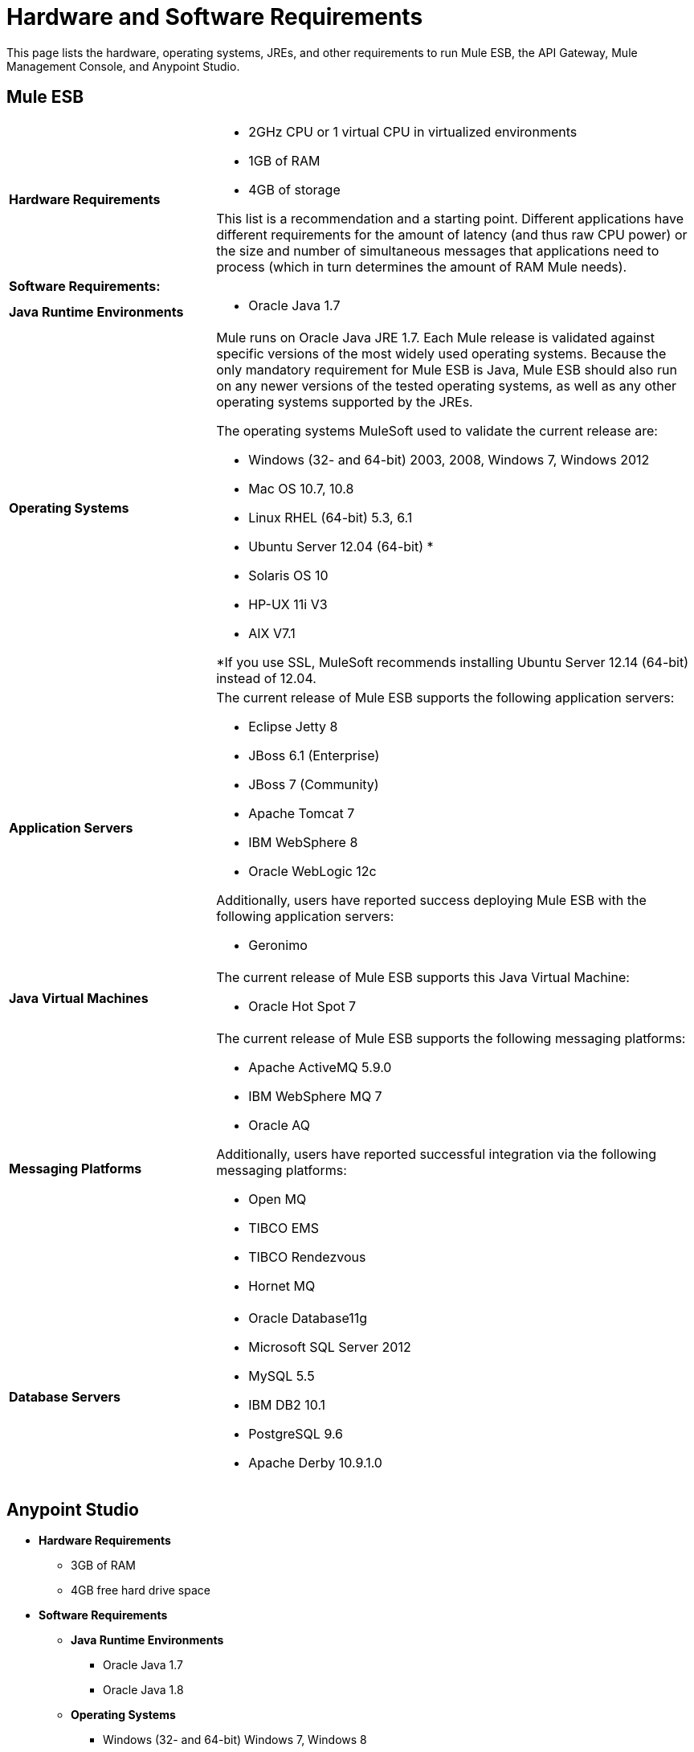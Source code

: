 = Hardware and Software Requirements
:keywords: hardware, software, requirements

This page lists the hardware, operating systems, JREs, and other requirements to run Mule ESB, the API Gateway, Mule Management Console, and Anypoint Studio.

== Mule ESB

[cols="30a,70a"]
|===
|*Hardware Requirements* |
* 2GHz CPU or 1 virtual CPU in virtualized environments
* 1GB of RAM
* 4GB of storage

This list is a recommendation and a starting point. Different applications have different requirements for the amount of latency (and thus raw CPU power) or the size and number of simultaneous messages that applications need to process (which in turn determines the amount of RAM Mule needs). 
|*Software Requirements:*
|
|*Java Runtime Environments* |

* Oracle Java 1.7
|*Operating Systems* |

Mule runs on Oracle Java JRE 1.7. Each Mule release is validated against specific versions of the most widely used operating systems. Because the only mandatory requirement for Mule ESB is Java, Mule ESB should also run on any newer versions of the tested operating systems, as well as any other operating systems supported by the JREs.

The operating systems MuleSoft used to validate the current release are:

* Windows (32- and 64-bit) 2003, 2008, Windows 7, Windows 2012
* Mac OS 10.7, 10.8
* Linux RHEL (64-bit) 5.3, 6.1
* Ubuntu Server 12.04 (64-bit) *
* Solaris OS 10
* HP-UX 11i V3
* AIX V7.1

*If you use SSL, MuleSoft recommends installing Ubuntu Server 12.14 (64-bit) instead of 12.04.
|*Application Servers* a|

The current release of Mule ESB supports the following application servers:

* Eclipse Jetty 8
* JBoss 6.1 (Enterprise)
* JBoss 7 (Community)
* Apache Tomcat 7
* IBM WebSphere 8
* Oracle WebLogic 12c

Additionally, users have reported success deploying Mule ESB with the following application servers:

* Geronimo
|*Java Virtual Machines* a|

The current release of Mule ESB supports this Java Virtual Machine:

* Oracle Hot Spot 7
|*Messaging Platforms* a|

The current release of Mule ESB supports the following messaging platforms:

* Apache ActiveMQ 5.9.0
* IBM WebSphere MQ 7
* Oracle AQ

Additionally, users have reported successful integration via the following messaging platforms:

* Open MQ 
* TIBCO EMS
* TIBCO Rendezvous
* Hornet MQ
|*Database Servers* a|

* Oracle Database11g
* Microsoft SQL Server 2012
* MySQL 5.5
* IBM DB2 10.1
* PostgreSQL 9.6
* Apache Derby 10.9.1.0
|===


== Anypoint Studio

* *Hardware Requirements*

** 3GB of RAM
** 4GB free hard drive space

* *Software Requirements*

** *Java Runtime Environments*

*** Oracle Java 1.7
*** Oracle Java 1.8

** *Operating Systems*

*** Windows (32- and 64-bit) Windows 7, Windows 8
*** Mac OS (32- or 64-bit) 
*** Linux (32- or 64-bit)

== API Gateway

[cols="30a,70a"]
|===
|*Hardware Requirements*
|

* 2GHz, dual-core CPU, or 2 virtual CPUs in virtualized environments
* 2GB of RAM
* 4GB of storage

|*Software Requirements:* |

|*Java Runtime Environments* a|* Oracle Java 1.7

|*Operating Systems* a|The API Gateway runs on Oracle Java JRE 1.7. To ensure this, every API Gateway release is validated against specific versions of the most widely used operating systems. 

This hardware requirements list is a recommendation and a starting point. Different applications have different requirements for the amount of latency (and thus raw CPU power) or the size and number of simultaneous messages that applications need to process (which in turn determines the amount of RAM the API Gateway needs).

The operating systems MuleSoft used to validate the current release are:

* Windows (32- and 64-bit) 2003, 2008, Windows 7, Windows 2012
* Mac OS 10.7, 10.8
* Linux RHEL (64-bit) 5.3, 6.1
* Ubuntu Server 12.04 (64-bit) *
* Solaris OS 10
* HP-UX 11i V3
* AIX V7.1

Because the only mandatory requirement for the API Gateway is Java, the API Gateway should also run on any newer versions of the tested operating systems in the above list, as well as any other operating systems supported by the JRE.

*If you use SSL, MuleSoft recommends installing Ubuntu Server 12.14 (64-bit) instead of 12.04.
|===

== Mule Management Console

[cols="30a,70a"]
|===
|*Hardware Requirements*
|

* 2GHz CPU
* 4 GB of RAM
* 10 GB of storage

|*Software Requirements:* |

|*Java Runtime Environments* a|

* Oracle Java 1.6
* Oracle Java 1.7
* IBM Java 1.6

|*Web Application Servers* a|

* JBoss 6 or 6.1
* Tomcat 6.x or 7.x
* WebSphere Application Server 7.0 and 8.0

|*Operating Systems* |Mule Management Console can run on any operating system supported by one of the above web application servers. We strongly recommend running Mule Management Console on a separate server from the hardware that runs Mule ESB. 

|*Browsers* a|

* Firefox (latest version)
* Chrome (latest version)
* Safari (latest version)
* Internet Explorer 9 or newer
|===

*Compatible Databases for Persisting Data*

* link:/mule-management-console/v/3.5/persisting-mmc-data-to-oracle[Oracle]
* link:/mule-management-console/v/3.5/persisting-mmc-data-to-postgresql[Postgres ]
* link:/mule-management-console/v/3.5/persisting-mmc-data-to-mysql[MySQL]
* link:/mule-management-console/v/3.5/persisting-mmc-data-to-ms-sql-server[MS SQL Server]

Only run Mule Management Console as a web application deployed on a web container such as JBoss or Tomcat, and NOT as a Mule application. We recommend configuring the web application server's memory areas with the following minimum sizes:

*  Heap: 2GB (3GB recommended) 
*  Permanent Generation: 512MB

== Anypoint Studio as Eclipse Plug-in

* *Hardware Requirements*

** 3GB of RAM
** 2GHz CPU
** 4GB free hard drive space

* *Software Requirements*

** *Eclipse*

*** Eclipse 3.8 for Java Developers or Java EE Developers
*** Spring Tool Suite (STS) versions that run on top of Eclipse 3.8

** *Java Runtime Environments*

*** Oracle Java 1.7

** *Operating Systems*

*** Windows (32- or 64-bit) Windows 7, Windows 8
*** Mac OS (32- or 64-bit) 
*** Linux (32- or 64-bit) 

Get more information about installing link:/mule-user-guide/v/3.5/studio-in-eclipse[Studio as an Eclipse plug-in].

== Browsers

API Manager supports the following browsers:

* Firefox (latest)
* Chrome (latest)
* IE 10 and later

CloudHub supports the following browsers:

* Firefox (latest)
* Chrome (latest)
* Safari (latest)
* IE 10 and later

Mule Management Console supports all http://www.gwtproject.org/doc/latest/FAQ_GettingStarted.html#What_browsers_does_GWT_support?[browsers supported by GWT].

== See Also

* Learn how to link:/mule-user-guide/v/3.5/downloading-and-starting-mule-esb[download and Start Mule ESB].
* Learn more about installing an link:/mule-user-guide/v/3.5/installing-an-enterprise-license[Enterprise license].
* link:/mule-fundamentals/v/3.5/first-30-minutes-with-mule[Get started] with Anypoint Studio.
